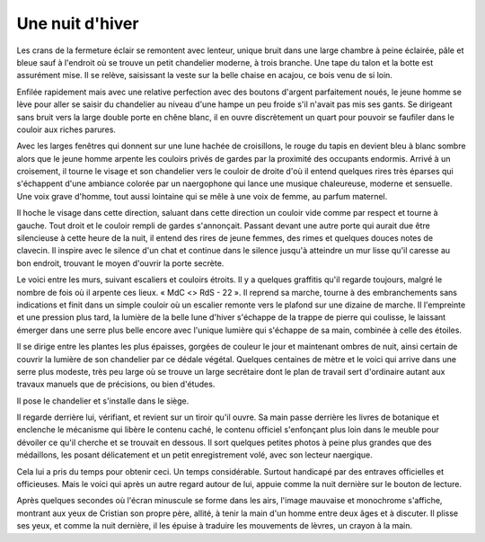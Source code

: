 Une nuit d'hiver
================

Les crans de la fermeture éclair se remontent avec lenteur, unique bruit dans une large chambre à peine éclairée, pâle et bleue sauf à l'endroit où se trouve un petit chandelier moderne, à trois branche. Une tape du talon et la botte est assurément mise. Il se relève, saisissant la veste sur la belle chaise en acajou, ce bois venu de si loin.

Enfilée rapidement mais avec une relative perfection avec des boutons d'argent parfaitement noués, le jeune homme se lève pour aller se saisir du chandelier au niveau d'une hampe un peu froide s'il n'avait pas mis ses gants. Se dirigeant sans bruit vers la large double porte en chêne blanc, il en ouvre discrètement un quart pour pouvoir se faufiler dans le couloir aux riches parures.

Avec les larges fenêtres qui donnent sur une lune hachée de croisillons, le rouge du tapis en devient bleu à blanc sombre alors que le jeune homme arpente les couloirs privés de gardes par la proximité des occupants endormis. Arrivé à un croisement, il tourne le visage et son chandelier vers le couloir de droite d'où il entend quelques rires très éparses qui s'échappent d'une ambiance colorée par un naergophone qui lance une musique chaleureuse, moderne et sensuelle. Une voix grave d'homme, tout aussi lointaine qui se mêle à une voix de femme, au parfum maternel.

Il hoche le visage dans cette direction, saluant dans cette direction un couloir vide comme par respect et tourne à gauche. Tout droit et le couloir rempli de gardes s'annonçait. Passant devant une autre porte qui aurait due être silencieuse à cette heure de la nuit, il entend des rires de jeune femmes, des rimes et quelques douces notes de clavecin. Il inspire avec le silence d'un chat et continue dans le silence jusqu'à atteindre un mur lisse qu'il caresse au bon endroit, trouvant le moyen d'ouvrir la porte secrète. 

Le voici entre les murs, suivant escaliers et couloirs étroits. Il y a quelques graffitis qu'il regarde toujours, malgré le nombre de fois où il arpente ces lieux. « MdC <> RdS - 22 ». Il reprend sa marche, tourne à des embranchements sans indications et finit dans un simple couloir où un escalier remonte vers le plafond sur une dizaine de marche. Il l'empreinte et une pression plus tard, la lumière de la belle lune d'hiver s'échappe de la trappe de pierre qui coulisse, le laissant émerger dans une serre plus belle encore avec l'unique lumière qui s'échappe de sa main, combinée à celle des étoiles.

Il se dirige entre les plantes les plus épaisses, gorgées de couleur le jour et maintenant ombres de nuit, ainsi certain de couvrir la lumière de son chandelier par ce dédale végétal. Quelques centaines de mètre et le voici qui arrive dans une serre plus modeste, très peu large où se trouve un large secrétaire dont le plan de travail sert d'ordinaire autant aux travaux manuels que de précisions, ou bien d'études.

Il pose le chandelier et s'installe dans le siège.

Il regarde derrière lui, vérifiant, et revient sur un tiroir qu'il ouvre. Sa main passe derrière les livres de botanique et enclenche le mécanisme qui libère le contenu caché, le contenu officiel s'enfonçant plus loin dans le meuble pour dévoiler ce qu'il cherche et se trouvait en dessous. Il sort quelques petites photos à peine plus grandes que des médaillons, les posant délicatement et un petit enregistrement volé, avec son lecteur naergique.

Cela lui a pris du temps pour obtenir ceci. Un temps considérable. Surtout handicapé par des entraves officielles et officieuses. Mais le voici qui après un autre regard autour de lui, appuie comme la nuit dernière sur le bouton de lecture.

Après quelques secondes où l'écran minuscule se forme dans les airs, l'image mauvaise et monochrome s'affiche, montrant aux yeux de Cristian son propre père, allité, à tenir la main d'un homme entre deux âges et à discuter. Il plisse ses yeux, et comme la nuit dernière, il les épuise à traduire les mouvements de lèvres, un crayon à la main.